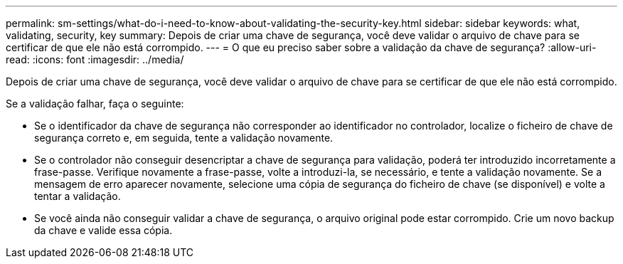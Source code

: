 ---
permalink: sm-settings/what-do-i-need-to-know-about-validating-the-security-key.html 
sidebar: sidebar 
keywords: what, validating, security, key 
summary: Depois de criar uma chave de segurança, você deve validar o arquivo de chave para se certificar de que ele não está corrompido. 
---
= O que eu preciso saber sobre a validação da chave de segurança?
:allow-uri-read: 
:icons: font
:imagesdir: ../media/


[role="lead"]
Depois de criar uma chave de segurança, você deve validar o arquivo de chave para se certificar de que ele não está corrompido.

Se a validação falhar, faça o seguinte:

* Se o identificador da chave de segurança não corresponder ao identificador no controlador, localize o ficheiro de chave de segurança correto e, em seguida, tente a validação novamente.
* Se o controlador não conseguir desencriptar a chave de segurança para validação, poderá ter introduzido incorretamente a frase-passe. Verifique novamente a frase-passe, volte a introduzi-la, se necessário, e tente a validação novamente. Se a mensagem de erro aparecer novamente, selecione uma cópia de segurança do ficheiro de chave (se disponível) e volte a tentar a validação.
* Se você ainda não conseguir validar a chave de segurança, o arquivo original pode estar corrompido. Crie um novo backup da chave e valide essa cópia.

